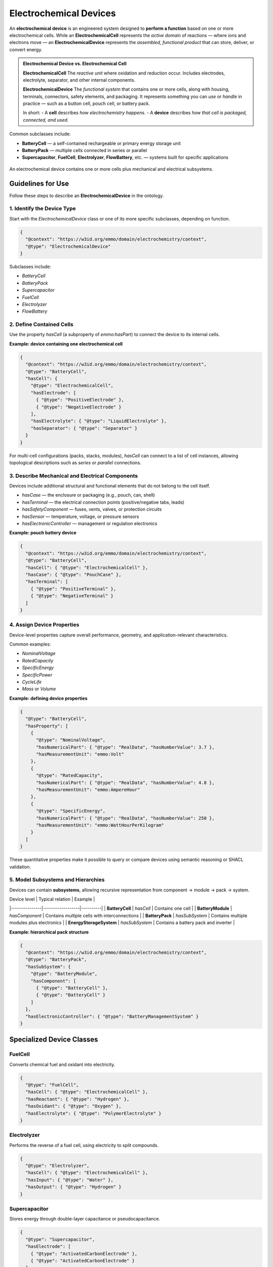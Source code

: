 Electrochemical Devices
=======================

An **electrochemical device** is an engineered system designed to **perform a function** based on one or more electrochemical cells. While an **ElectrochemicalCell** represents the *active domain* of reactions — where ions and electrons move — an **ElectrochemicalDevice** represents the *assembled, functional product* that can store, deliver, or convert energy.

.. admonition:: Electrochemical Device vs. Electrochemical Cell

   **ElectrochemicalCell**  
   The *reactive unit* where oxidation and reduction occur. Includes electrodes, electrolyte, separator, and other internal components.

   **ElectrochemicalDevice**  
   The *functional system* that contains one or more cells, along with housing, terminals, connectors, safety elements, and packaging. It represents something you can *use* or *handle* in practice — such as a button cell, pouch cell, or battery pack.

   In short:  
   - A **cell** describes *how electrochemistry happens*.  
   - A **device** describes *how that cell is packaged, connected, and used*.

Common subclasses include:

- **BatteryCell** — a self-contained rechargeable or primary energy storage unit  
- **BatteryPack** — multiple cells connected in series or parallel  
- **Supercapacitor**, **FuelCell**, **Electrolyzer**, **FlowBattery**, etc. — systems built for specific applications

.. figure:: ../../assets/img/fig/png/electrochemical_device_structure.png
   :align: center
   :alt: Structure of an electrochemical device
   :width: 80%

   An electrochemical device contains one or more cells plus mechanical and electrical subsystems.

Guidelines for Use
------------------

Follow these steps to describe an **ElectrochemicalDevice** in the ontology.

1. Identify the Device Type
^^^^^^^^^^^^^^^^^^^^^^^^^^^

Start with the `ElectrochemicalDevice` class or one of its more specific subclasses, depending on function.

.. code-block:: json

   {
     "@context": "https://w3id.org/emmo/domain/electrochemistry/context",
     "@type": "ElectrochemicalDevice"
   }

Subclasses include:

- `BatteryCell`  
- `BatteryPack`  
- `Supercapacitor`  
- `FuelCell`  
- `Electrolyzer`  
- `FlowBattery`  

2. Define Contained Cells
^^^^^^^^^^^^^^^^^^^^^^^^^

Use the property `hasCell` (a subproperty of `emmo:hasPart`) to connect the device to its internal cells.

**Example: device containing one electrochemical cell**

.. code-block:: json

   {
     "@context": "https://w3id.org/emmo/domain/electrochemistry/context",
     "@type": "BatteryCell",
     "hasCell": {
       "@type": "ElectrochemicalCell",
       "hasElectrode": [
         { "@type": "PositiveElectrode" },
         { "@type": "NegativeElectrode" }
       ],
       "hasElectrolyte": { "@type": "LiquidElectrolyte" },
       "hasSeparator": { "@type": "Separator" }
     }
   }

For multi-cell configurations (packs, stacks, modules), `hasCell` can connect to a list of cell instances, allowing topological descriptions such as *series* or *parallel* connections.

3. Describe Mechanical and Electrical Components
^^^^^^^^^^^^^^^^^^^^^^^^^^^^^^^^^^^^^^^^^^^^^^^^

Devices include additional structural and functional elements that do not belong to the cell itself.

- `hasCase` — the enclosure or packaging (e.g., pouch, can, shell)  
- `hasTerminal` — the electrical connection points (positive/negative tabs, leads)  
- `hasSafetyComponent` — fuses, vents, valves, or protection circuits  
- `hasSensor` — temperature, voltage, or pressure sensors  
- `hasElectronicController` — management or regulation electronics  

**Example: pouch battery device**

.. code-block:: json

   {
     "@context": "https://w3id.org/emmo/domain/electrochemistry/context",
     "@type": "BatteryCell",
     "hasCell": { "@type": "ElectrochemicalCell" },
     "hasCase": { "@type": "PouchCase" },
     "hasTerminal": [
       { "@type": "PositiveTerminal" },
       { "@type": "NegativeTerminal" }
     ]
   }

4. Assign Device Properties
^^^^^^^^^^^^^^^^^^^^^^^^^^^

Device-level properties capture overall performance, geometry, and application-relevant characteristics.

Common examples:

- `NominalVoltage`  
- `RatedCapacity`  
- `SpecificEnergy`  
- `SpecificPower`  
- `CycleLife`  
- `Mass` or `Volume`

**Example: defining device properties**

.. code-block:: json

   {
     "@type": "BatteryCell",
     "hasProperty": [
       {
         "@type": "NominalVoltage",
         "hasNumericalPart": { "@type": "RealData", "hasNumberValue": 3.7 },
         "hasMeasurementUnit": "emmo:Volt"
       },
       {
         "@type": "RatedCapacity",
         "hasNumericalPart": { "@type": "RealData", "hasNumberValue": 4.8 },
         "hasMeasurementUnit": "emmo:AmpereHour"
       },
       {
         "@type": "SpecificEnergy",
         "hasNumericalPart": { "@type": "RealData", "hasNumberValue": 250 },
         "hasMeasurementUnit": "emmo:WattHourPerKilogram"
       }
     ]
   }

These quantitative properties make it possible to query or compare devices using semantic reasoning or SHACL validation.

5. Model Subsystems and Hierarchies
^^^^^^^^^^^^^^^^^^^^^^^^^^^^^^^^^^^

Devices can contain **subsystems**, allowing recursive representation from component → module → pack → system.

| Device level | Typical relation | Example |
|---------------|------------------|----------|
| **BatteryCell** | `hasCell` | Contains one cell |
| **BatteryModule** | `hasComponent` | Contains multiple cells with interconnections |
| **BatteryPack** | `hasSubSystem` | Contains multiple modules plus electronics |
| **EnergyStorageSystem** | `hasSubSystem` | Contains a battery pack and inverter |

**Example: hierarchical pack structure**

.. code-block:: json

   {
     "@context": "https://w3id.org/emmo/domain/electrochemistry/context",
     "@type": "BatteryPack",
     "hasSubSystem": {
       "@type": "BatteryModule",
       "hasComponent": [
         { "@type": "BatteryCell" },
         { "@type": "BatteryCell" }
       ]
     },
     "hasElectronicController": { "@type": "BatteryManagementSystem" }
   }

Specialized Device Classes
--------------------------

FuelCell
^^^^^^^^

Converts chemical fuel and oxidant into electricity.  

.. code-block:: json

   {
     "@type": "FuelCell",
     "hasCell": { "@type": "ElectrochemicalCell" },
     "hasReactant": { "@type": "Hydrogen" },
     "hasOxidant": { "@type": "Oxygen" },
     "hasElectrolyte": { "@type": "PolymerElectrolyte" }
   }

Electrolyzer
^^^^^^^^^^^^

Performs the reverse of a fuel cell, using electricity to split compounds.

.. code-block:: json

   {
     "@type": "Electrolyzer",
     "hasCell": { "@type": "ElectrochemicalCell" },
     "hasInput": { "@type": "Water" },
     "hasOutput": { "@type": "Hydrogen" }
   }

Supercapacitor
^^^^^^^^^^^^^^

Stores energy through double-layer capacitance or pseudocapacitance.

.. code-block:: json

   {
     "@type": "Supercapacitor",
     "hasElectrode": [
       { "@type": "ActivatedCarbonElectrode" },
       { "@type": "ActivatedCarbonElectrode" }
     ],
     "hasElectrolyte": { "@type": "OrganicElectrolyte" },
     "hasProperty": {
       "@type": "SpecificPower",
       "hasNumericalPart": { "@type": "RealData", "hasNumberValue": 10000 },
       "hasMeasurementUnit": "emmo:WattPerKilogram"
     }
   }


Reasoning and Hierarchical Relations
------------------------------------

Because all composition relations (`hasCell`, `hasComponent`, `hasSubSystem`, etc.)  
are subproperties of `emmo:hasPart`, reasoning engines can infer containment across levels.

::
   If a BatteryPack hasSubSystem BatteryModule,
   and BatteryModule hasComponent BatteryCell,
   then BatteryPack hasPart BatteryCell.

This makes high-level queries (e.g., “find all materials used in this pack”) automatically reach down to cell-level data.

Best Practices
--------------

- Use **ElectrochemicalDevice** (or its subclasses) for *functional products*, not raw electrochemical systems.  
- Connect internal cells using `hasCell` and mechanical/electrical parts using their respective relations.  
- Keep device-level and cell-level properties distinct — e.g., energy density at the device level vs. electrode capacity at the cell level.  
- Use the same `hasProperty` pattern for all quantitative characteristics.  
- For multi-cell systems, clearly model hierarchy (pack → module → cell).  
- If modeling data from datasheets, mark such values as `ConventionalProperty` when not directly measured.  


Summary
-------

An **ElectrochemicalDevice** is a functional system that contains one or more **ElectrochemicalCells**,  
along with supporting mechanical, electrical, and safety components.

| Concept | Relation | Example |
|----------|-----------|----------|
| **ElectrochemicalDevice** | `hasCell`, `hasCase`, `hasTerminal` | pouch cell with aluminum laminate case |
| **BatteryPack** | `hasSubSystem` | pack with modules and BMS |
| **FuelCell** | `hasReactant`, `hasOxidant`, `hasElectrolyte` | H₂–O₂ fuel cell |
| **Supercapacitor** | `hasElectrode`, `hasElectrolyte` | activated carbon capacitor |
| **Relations** | `hasPart`, `hasSubSystem`, `hasComponent` | transitive structure supports reasoning |

By modeling devices this way, you can describe entire electrochemical systems —  
from single cells to full battery packs — with a consistent, interoperable ontology that links structure, materials, and performance.
